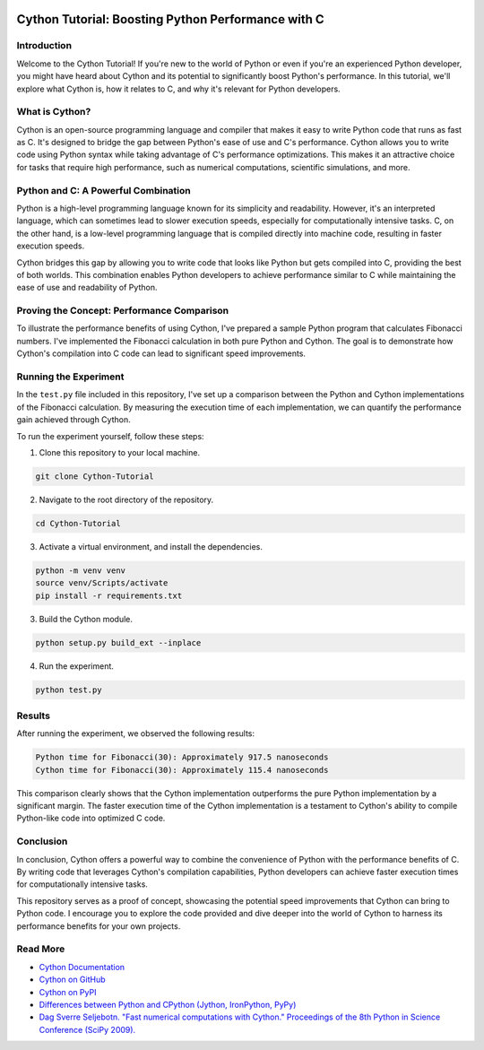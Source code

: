 .. image:: https://cdn.discordapp.com/emojis/1140027508427857960.webp?size=80&quality=lossless
    :target: https://cdn.discordapp.com/emojis/1140027508427857960.webp?size=80&quality=lossless

Cython Tutorial: Boosting Python Performance with C
===================================================
.. image:: https://img.shields.io/pypi/v/cython.svg
    :target: https://pypi.python.org/pypi/cython
.. image:: https://img.shields.io/pypi/pyversions/cython.svg
    :target: https://pypi.python.org/pypi/cython
.. image:: https://img.shields.io/pypi/l/cython.svg
    :target: https://pypi.python.org/pypi/cython
.. image:: https://img.shields.io/pypi/dm/cython.svg
    :target: https://pypi.python.org/pypi/cython

Introduction
------------

Welcome to the Cython Tutorial! If you're new to the world of Python or even if you're an experienced Python developer, you might have heard about Cython and its potential to significantly boost Python's performance. In this tutorial, we'll explore what Cython is, how it relates to C, and why it's relevant for Python developers.

What is Cython?
---------------

Cython is an open-source programming language and compiler that makes it easy to write Python code that runs as fast as C. It's designed to bridge the gap between Python's ease of use and C's performance. Cython allows you to write code using Python syntax while taking advantage of C's performance optimizations. This makes it an attractive choice for tasks that require high performance, such as numerical computations, scientific simulations, and more.

Python and C: A Powerful Combination
-------------------------------------

Python is a high-level programming language known for its simplicity and readability. However, it's an interpreted language, which can sometimes lead to slower execution speeds, especially for computationally intensive tasks. C, on the other hand, is a low-level programming language that is compiled directly into machine code, resulting in faster execution speeds.

Cython bridges this gap by allowing you to write code that looks like Python but gets compiled into C, providing the best of both worlds. This combination enables Python developers to achieve performance similar to C while maintaining the ease of use and readability of Python.

Proving the Concept: Performance Comparison
--------------------------------------------

To illustrate the performance benefits of using Cython, I've prepared a sample Python program that calculates Fibonacci numbers. I've implemented the Fibonacci calculation in both pure Python and Cython. The goal is to demonstrate how Cython's compilation into C code can lead to significant speed improvements.

Running the Experiment
----------------------

In the ``test.py`` file included in this repository, I've set up a comparison between the Python and Cython implementations of the Fibonacci calculation. By measuring the execution time of each implementation, we can quantify the performance gain achieved through Cython.

To run the experiment yourself, follow these steps:

#. Clone this repository to your local machine.

.. code-block:: bash

    git clone Cython-Tutorial

2. Navigate to the root directory of the repository.

.. code-block:: bash

    cd Cython-Tutorial

3. Activate a virtual environment, and install the dependencies.

.. code-block:: bash

    python -m venv venv
    source venv/Scripts/activate
    pip install -r requirements.txt

3. Build the Cython module.

.. code-block:: bash

    python setup.py build_ext --inplace

4. Run the experiment.

.. code-block:: bash

    python test.py

Results
-------

After running the experiment, we observed the following results:

.. code-block :: text

    Python time for Fibonacci(30): Approximately 917.5 nanoseconds
    Cython time for Fibonacci(30): Approximately 115.4 nanoseconds

This comparison clearly shows that the Cython implementation outperforms the pure Python implementation by a significant margin. The faster execution time of the Cython implementation is a testament to Cython's ability to compile Python-like code into optimized C code.

Conclusion
----------

In conclusion, Cython offers a powerful way to combine the convenience of Python with the performance benefits of C. By writing code that leverages Cython's compilation capabilities, Python developers can achieve faster execution times for computationally intensive tasks.

This repository serves as a proof of concept, showcasing the potential speed improvements that Cython can bring to Python code. I encourage you to explore the code provided and dive deeper into the world of Cython to harness its performance benefits for your own projects.

Read More
---------

- `Cython Documentation <https://cython.readthedocs.io/en/latest/>`_
- `Cython on GitHub <https://github.com/cython/cython>`_
- `Cython on PyPI <https://pypi.org/project/Cython/>`_
- `Differences between Python and CPython (Jython, IronPython, PyPy) <https://stackoverflow.com/questions/17130975/python-vs-cpython>`_
- `Dag Sverre Seljebotn. "Fast numerical computations with Cython." Proceedings of the 8th Python in Science Conference (SciPy 2009). <https://conference.scipy.org/proceedings/scipy2009/paper_2/full_text.pdf>`_
